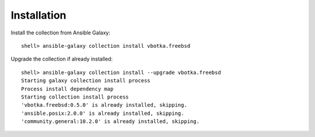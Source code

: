     
.. _ug_installation:

Installation
************

Install the collection from Ansible Galaxy::

  shell> ansible-galaxy collection install vbotka.freebsd

Upgrade the collection if already installed::

  shell> ansible-galaxy collection install --upgrade vbotka.freebsd
  Starting galaxy collection install process
  Process install dependency map
  Starting collection install process
  'vbotka.freebsd:0.5.0' is already installed, skipping.
  'ansible.posix:2.0.0' is already installed, skipping.
  'community.general:10.2.0' is already installed, skipping.
  
.. seealso::

   `Installing collections`_

.. _vbotka.freebsd: https://galaxy.ansible.com/ui/repo/published/vbotka/freebsd/
.. _FreeBSD Supported Production Releases: https://www.freebsd.org/releases
.. _ansible.posix: https://docs.ansible.com/ansible/latest/collections/ansible/posix
.. _community.general: https://docs.ansible.com/ansible/latest/collections/community/general
.. _Installing collections: https://docs.ansible.com/ansible/latest/collections_guide/collections_installing.html
.. _Managing BSD hosts with Ansible: https://docs.ansible.com/ansible/latest/os_guide/intro_bsd.html
